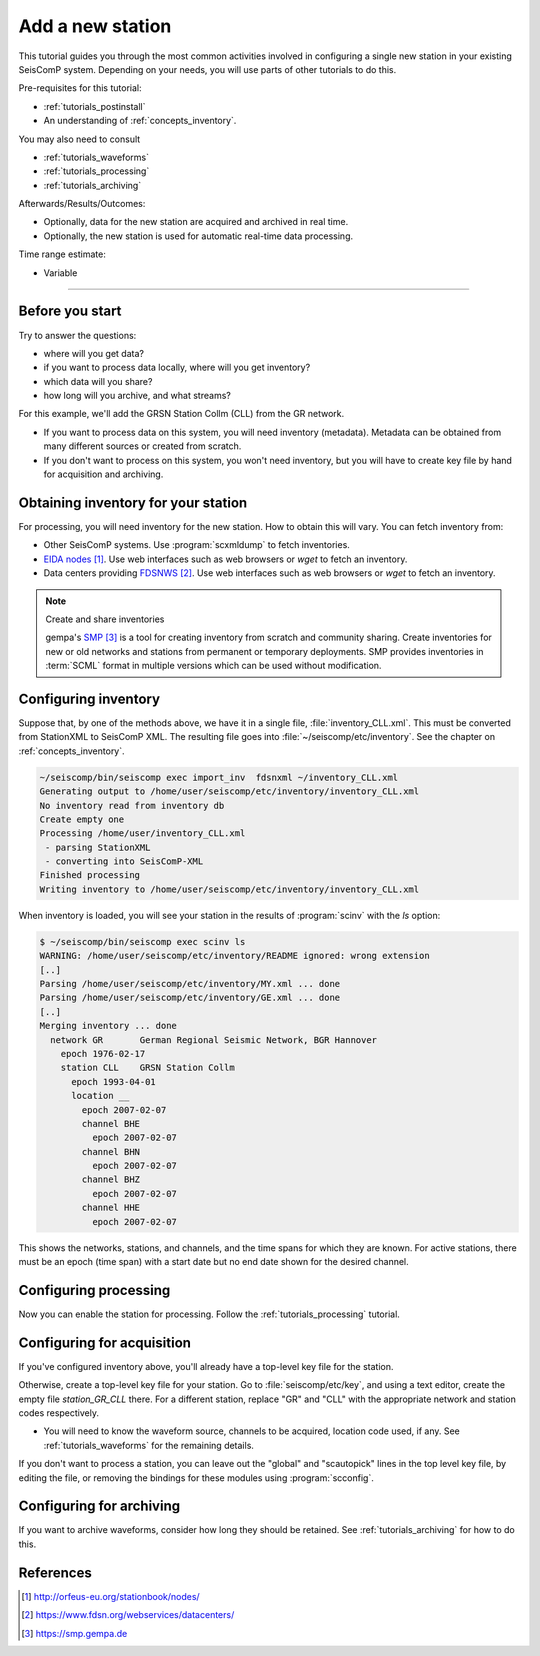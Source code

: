 .. _tutorials_addstation:

*****************
Add a new station
*****************

This tutorial guides you through the most common activities
involved in configuring a single new station in your existing SeisComP system.
Depending on your needs, you will use parts of other tutorials to do this.

Pre-requisites for this tutorial:

* :ref:`tutorials_postinstall`
* An understanding of :ref:`concepts_inventory`.

You may also need to consult

* :ref:`tutorials_waveforms`
* :ref:`tutorials_processing`
* :ref:`tutorials_archiving`

Afterwards/Results/Outcomes:

* Optionally, data for the new station are acquired and archived in real time.
* Optionally, the new station is used for automatic real-time data processing.

Time range estimate:

* Variable


----------

Before you start
================

Try to answer the questions:

* where will you get data?
* if you want to process data locally, where will you get inventory?
* which data will you share?
* how long will you archive, and what streams?

For this example, we'll add the GRSN Station Collm (CLL)
from the GR network.

* If you want to process data on this system, you will need
  inventory (metadata).
  Metadata can be obtained from many different sources or created from scratch.
* If you don't want to process on this system, you won't need inventory,
  but you will have to create key file by hand for acquisition and archiving.


Obtaining inventory for your station
====================================

For processing, you will need inventory for the new station.
How to obtain this will vary.
You can fetch inventory from:

* Other SeisComP systems. Use :program:`scxmldump` to fetch inventories.
* `EIDA nodes`_. Use web interfaces such as web browsers or `wget` to fetch an inventory.
* Data centers providing `FDSNWS`_. Use web interfaces such as web browsers or `wget` to fetch an inventory.


.. note:: Create and share inventories

   gempa's `SMP`_ is a tool for creating inventory from scratch and community sharing.
   Create inventories for new or old networks and stations from
   permanent or temporary deployments.
   SMP provides inventories in :term:`SCML` format in multiple versions
   which can be used without modification.


Configuring inventory
=====================

Suppose that, by one of the methods above,
we have it in a single file, :file:`inventory_CLL.xml`.
This must be converted from StationXML to SeisComP XML.
The resulting file goes into
:file:`~/seiscomp/etc/inventory`.
See the chapter on :ref:`concepts_inventory`.

.. code:: bash

   ~/seiscomp/bin/seiscomp exec import_inv  fdsnxml ~/inventory_CLL.xml
   Generating output to /home/user/seiscomp/etc/inventory/inventory_CLL.xml
   No inventory read from inventory db
   Create empty one
   Processing /home/user/inventory_CLL.xml
    - parsing StationXML
    - converting into SeisComP-XML
   Finished processing
   Writing inventory to /home/user/seiscomp/etc/inventory/inventory_CLL.xml

When inventory is loaded, you will see your station in the results
of :program:`scinv` with the `ls` option:

.. code-block:: sh

    $ ~/seiscomp/bin/seiscomp exec scinv ls
    WARNING: /home/user/seiscomp/etc/inventory/README ignored: wrong extension
    [..]
    Parsing /home/user/seiscomp/etc/inventory/MY.xml ... done
    Parsing /home/user/seiscomp/etc/inventory/GE.xml ... done
    [..]
    Merging inventory ... done
      network GR       German Regional Seismic Network, BGR Hannover
        epoch 1976-02-17
        station CLL    GRSN Station Collm
          epoch 1993-04-01
          location __
            epoch 2007-02-07
            channel BHE
              epoch 2007-02-07
            channel BHN
              epoch 2007-02-07
            channel BHZ
              epoch 2007-02-07
            channel HHE
              epoch 2007-02-07

This shows the networks, stations, and channels, and the time spans for
which they are known.
For active stations, there must be an epoch (time span) with a start date
but no end date shown for the desired channel.


Configuring processing
======================

Now you can enable the station for processing.
Follow the :ref:`tutorials_processing` tutorial.


Configuring for acquisition
===========================

If you've configured inventory above, you'll already have a top-level
key file for the station.

Otherwise, create a top-level key file for your station.
Go to :file:`seiscomp/etc/key`, and using a text editor,
create the empty file `station_GR_CLL` there.
For a different station, replace "GR" and "CLL" with the appropriate
network and station codes respectively.

- You will need to know the waveform source, channels to be acquired,
  location code used, if any.
  See :ref:`tutorials_waveforms` for the remaining details.

If you don't want to process a station, you can leave out the "global"
and "scautopick" lines in the top level key file, by editing the file,
or removing the bindings for these modules using :program:`scconfig`.

Configuring for archiving
=========================

If you want to archive waveforms, consider how long they should be retained.
See :ref:`tutorials_archiving` for how to do this.

References
==========

.. target-notes::

.. _`EIDA nodes` : http://orfeus-eu.org/stationbook/nodes/
.. _`FDSNWS` : https://www.fdsn.org/webservices/datacenters/
.. _`SMP` : https://smp.gempa.de
